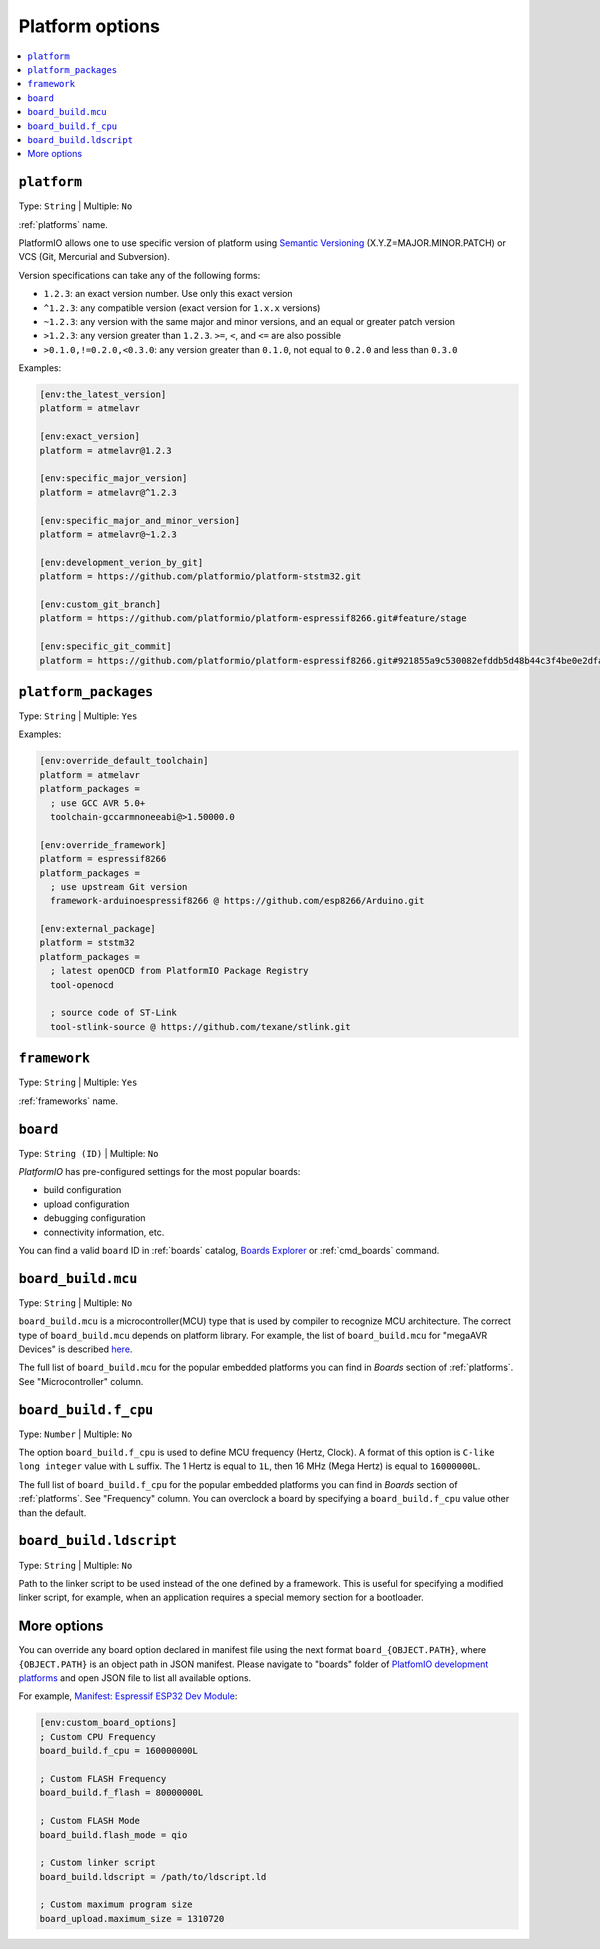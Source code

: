 
.. _projectconf_section_env_platform:

Platform options
----------------

.. contents::
    :local:

.. _projectconf_env_platform:

``platform``
^^^^^^^^^^^^

Type: ``String`` | Multiple: ``No``

:ref:`platforms` name.

PlatformIO allows one to use specific version of platform using
`Semantic Versioning <https://devhints.io/semver>`_ (X.Y.Z=MAJOR.MINOR.PATCH) or VCS
(Git, Mercurial and Subversion).

Version specifications can take any of the following forms:

* ``1.2.3``: an exact version number. Use only this exact version
* ``^1.2.3``: any compatible version (exact version for ``1.x.x`` versions)
* ``~1.2.3``: any version with the same major and minor versions, and an
  equal or greater patch version
* ``>1.2.3``: any version greater than ``1.2.3``. ``>=``, ``<``, and ``<=``
  are also possible
* ``>0.1.0,!=0.2.0,<0.3.0``: any version greater than ``0.1.0``, not equal to
  ``0.2.0`` and less than ``0.3.0``

Examples:

.. code-block:: ini

    [env:the_latest_version]
    platform = atmelavr

    [env:exact_version]
    platform = atmelavr@1.2.3

    [env:specific_major_version]
    platform = atmelavr@^1.2.3

    [env:specific_major_and_minor_version]
    platform = atmelavr@~1.2.3

    [env:development_verion_by_git]
    platform = https://github.com/platformio/platform-ststm32.git

    [env:custom_git_branch]
    platform = https://github.com/platformio/platform-espressif8266.git#feature/stage

    [env:specific_git_commit]
    platform = https://github.com/platformio/platform-espressif8266.git#921855a9c530082efddb5d48b44c3f4be0e2dfa2

.. _projectconf_env_platform_packages:

``platform_packages``
^^^^^^^^^^^^^^^^^^^^^

Type: ``String`` | Multiple: ``Yes``

Examples:

.. code-block:: ini

    [env:override_default_toolchain]
    platform = atmelavr
    platform_packages =
      ; use GCC AVR 5.0+
      toolchain-gccarmnoneeabi@>1.50000.0

    [env:override_framework]
    platform = espressif8266
    platform_packages =
      ; use upstream Git version
      framework-arduinoespressif8266 @ https://github.com/esp8266/Arduino.git

    [env:external_package]
    platform = ststm32
    platform_packages =
      ; latest openOCD from PlatformIO Package Registry
      tool-openocd

      ; source code of ST-Link
      tool-stlink-source @ https://github.com/texane/stlink.git

.. _projectconf_env_framework:

``framework``
^^^^^^^^^^^^^

Type: ``String`` | Multiple: ``Yes``

:ref:`frameworks` name.


.. _projectconf_env_board:

``board``
^^^^^^^^^

Type: ``String (ID)`` | Multiple: ``No``

*PlatformIO* has pre-configured settings for the most popular boards:

- build configuration
- upload configuration
- debugging configuration
- connectivity information, etc.

You can find a valid  ``board`` ID in :ref:`boards` catalog,
`Boards Explorer <https://platformio.org/boards>`_ or
:ref:`cmd_boards` command.

``board_build.mcu``
^^^^^^^^^^^^^^^^^^^

Type: ``String`` | Multiple: ``No``

``board_build.mcu`` is a microcontroller(MCU) type that is used by compiler to
recognize MCU architecture. The correct type of ``board_build.mcu`` depends on
platform library. For example, the list of ``board_build.mcu`` for "megaAVR Devices"
is described `here <http://www.nongnu.org/avr-libc/user-manual/>`_.

The full list of ``board_build.mcu`` for the popular embedded platforms you can find
in *Boards* section of :ref:`platforms`. See "Microcontroller" column.

.. _projectconf_board_build.f_cpu:

``board_build.f_cpu``
^^^^^^^^^^^^^^^^^^^^^

Type: ``Number`` | Multiple: ``No``

The option ``board_build.f_cpu`` is used to define MCU frequency (Hertz, Clock). A
format of this option is ``C-like long integer`` value with ``L`` suffix. The
1 Hertz is equal to ``1L``, then 16 MHz (Mega Hertz) is equal to ``16000000L``.

The full list of ``board_build.f_cpu`` for the popular embedded platforms you can
find in *Boards* section of :ref:`platforms`. See "Frequency" column. You can
overclock a board by specifying a ``board_build.f_cpu`` value other than the default.

.. _projectconf_board_build.ldscript:

``board_build.ldscript``
^^^^^^^^^^^^^^^^^^^^^^^^

Type: ``String`` | Multiple: ``No``

Path to the linker script to be used instead of the one defined by a framework. This
is useful for specifying a modified linker script, for example, when an application
requires a special memory section for a bootloader.

.. _projectconf_board_more_options:

More options
^^^^^^^^^^^^

You can override any board option declared in manifest file using the next
format ``board_{OBJECT.PATH}``, where ``{OBJECT.PATH}`` is an object path in
JSON manifest. Please navigate to "boards" folder of `PlatfomIO development platforms <https://github.com/topics/platformio-platform>`_
and open JSON file to list all available options.

For example, `Manifest: Espressif ESP32 Dev Module <https://github.com/platformio/platform-espressif32/blob/develop/boards/esp32dev.json>`_:

.. code-block:: ini

    [env:custom_board_options]
    ; Custom CPU Frequency
    board_build.f_cpu = 160000000L

    ; Custom FLASH Frequency
    board_build.f_flash = 80000000L

    ; Custom FLASH Mode
    board_build.flash_mode = qio

    ; Custom linker script
    board_build.ldscript = /path/to/ldscript.ld

    ; Custom maximum program size
    board_upload.maximum_size = 1310720

